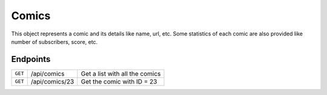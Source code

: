 Comics
======

This object represents a comic and its details like name, url, etc.
Some statistics of each comic are also provided like number of subscribers,
score, etc.

Endpoints
---------


======= =============== ==============================
``GET`` /api/comics     Get a list with all the comics
``GET`` /api/comics/23  Get the comic with ID = 23
======= =============== ==============================
